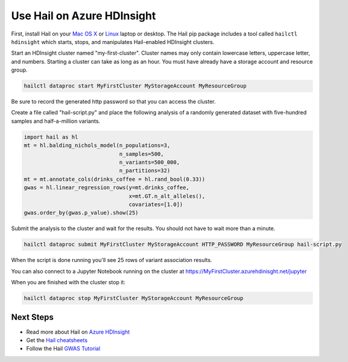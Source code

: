 ===========================
Use Hail on Azure HDInsight
===========================

First, install Hail on your `Mac OS X <macosx.rst>`__ or `Linux <linux.rst>`__ laptop or
desktop. The Hail pip package includes a tool called ``hailctl hdinsight`` which starts, stops, and
manipulates Hail-enabled HDInsight clusters.

Start an HDInsight cluster named "my-first-cluster". Cluster names may only contain lowercase
letters, uppercase letter, and numbers. Starting a cluster can take as long as an hour. You must
have already have a storage account and resource group.

.. code-block:: sh

   hailctl dataproc start MyFirstCluster MyStorageAccount MyResourceGroup


Be sure to record the generated http password so that you can access the cluster.

Create a file called "hail-script.py" and place the following analysis of a
randomly generated dataset with five-hundred samples and half-a-million
variants.

.. code-block:: python3

    import hail as hl
    mt = hl.balding_nichols_model(n_populations=3,
                                  n_samples=500,
                                  n_variants=500_000,
                                  n_partitions=32)
    mt = mt.annotate_cols(drinks_coffee = hl.rand_bool(0.33))
    gwas = hl.linear_regression_rows(y=mt.drinks_coffee,
                                     x=mt.GT.n_alt_alleles(),
                                     covariates=[1.0])
    gwas.order_by(gwas.p_value).show(25)

Submit the analysis to the cluster and wait for the results. You should not have
to wait more than a minute.

.. code-block:: sh

   hailctl dataproc submit MyFirstCluster MyStorageAccount HTTP_PASSWORD MyResourceGroup hail-script.py

When the script is done running you'll see 25 rows of variant association
results.

You can also connect to a Jupyter Notebook running on the cluster at
https://MyFirstCluster.azurehdinisght.net/jupyter

When you are finished with the cluster stop it:

.. code-block:: sh

   hailctl dataproc stop MyFirstCluster MyStorageAccount MyResourceGroup

Next Steps
""""""""""

- Read more about Hail on `Azure HDInsight <../cloud/azure.rst>`__
- Get the `Hail cheatsheets <../cheatsheets.rst>`__
- Follow the Hail `GWAS Tutorial <../tutorials/01-genome-wide-association-study.rst>`__

